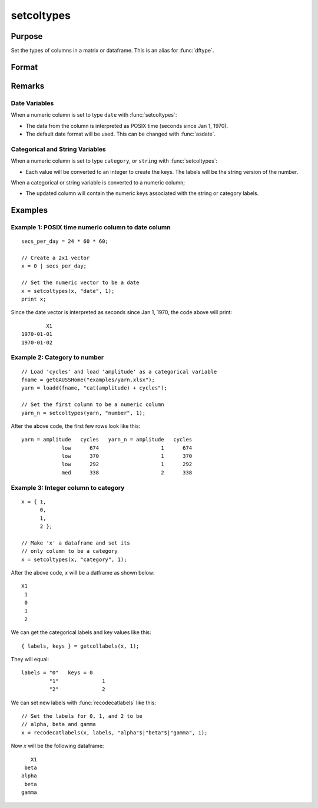 
setcoltypes
==============================================

Purpose
----------------

Set the types of columns in a matrix or dataframe. This is an alias for :func:`dftype`.

Format
----------------
.. function:: x_meta = setColTypes(X, types [, columns])

    :param X: data.
    :type X: NxK matrix

    :param types: Specifies types to be assigned to columns specified in *columns*. Valid options include: ``"string"``, ``"date"``, ``"number"``, and ``"category"``.
    :type types: Mx1 vector

    :param columns: Optional argument, indices of columns in *X* to assign types to. Default = all columns.
    :type columns: Mx1 vector

    :return x_meta: Data with the types specified in *types* assigned to the columns specified in *columns*.
    :rtype x_meta: NxK dataframe


Remarks
------------------

Date Variables
++++++++++++++++

When a numeric column is set to type ``date`` with :func:`setcoltypes`: 

* The data from the column is interpreted as POSIX time (seconds since Jan 1, 1970).
* The default date format will be used. This can be changed with :func:`asdate`.

Categorical and String  Variables
++++++++++++++++++++++++++++++++++++

When a numeric column is set to type ``category``, or ``string`` with :func:`setcoltypes`: 

* Each value will be converted to an integer to create the keys. The labels will be the string version of the number.

When a categorical or string variable is converted to a numeric column;

* The updated column will contain the numeric keys associated with the string or category labels.


Examples
----------------

Example 1: POSIX time numeric column to date column
++++++++++++++++++++++++++++++++++++++++++++++++++++++++

::

    secs_per_day = 24 * 60 * 60;

    // Create a 2x1 vector
    x = 0 | secs_per_day;

    // Set the numeric vector to be a date
    x = setcoltypes(x, "date", 1);
    print x;

Since the date vector is interpreted as seconds since Jan 1, 1970, the code above will print:

::

              X1 
      1970-01-01 
      1970-01-02


Example 2: Category to number
+++++++++++++++++++++++++++++++++++++

::

    // Load 'cycles' and load 'amplitude' as a categorical variable
    fname = getGAUSSHome("examples/yarn.xlsx");
    yarn = loadd(fname, "cat(amplitude) + cycles");

    // Set the first column to be a numeric column
    yarn_n = setcoltypes(yarn, "number", 1);


After the above code, the first few rows look like this:

::

    yarn = amplitude   cycles   yarn_n = amplitude   cycles 
                 low      674                    1      674
                 low      370                    1      370
                 low      292                    1      292
                 med      338                    2      338

Example 3: Integer column to category 
++++++++++++++++++++++++++++++++++++++++++++++++++++++++

::

    x = { 1,
          0,
          1,
          2 };

    // Make 'x' a dataframe and set its
    // only column to be a category
    x = setcoltypes(x, "category", 1);

After the above code, *x* will be a datframe as shown below:

::

    X1
     1
     0
     1
     2

We can get the categorical labels and key values like this:

::

    { labels, keys } = getcollabels(x, 1);

They will equal:

::

    labels = "0"   keys = 0
             "1"              1
             "2"              2

We can set new labels with :func:`recodecatlabels` like this:

::

    // Set the labels for 0, 1, and 2 to be
    // alpha, beta and gamma  
    x = recodecatlabels(x, labels, "alpha"$|"beta"$|"gamma", 1);

Now *x* will be the following dataframe:

::

              X1 
            beta 
           alpha 
            beta 
           gamma


.. seealso:: Functions :func:`dfname`, :func:`setColLabels`, :func:`setColMetadata`, :func:`asdate`
